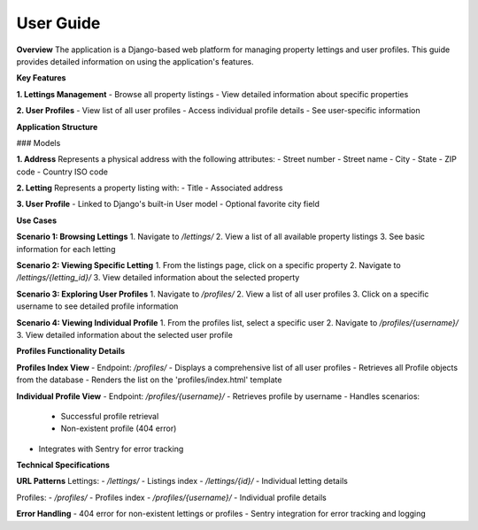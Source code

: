 User Guide
============================================

**Overview**
The application is a Django-based web platform for managing property lettings and user profiles. 
This guide provides detailed information on using the application's features.

**Key Features**

**1. Lettings Management**
- Browse all property listings
- View detailed information about specific properties

**2. User Profiles**
- View list of all user profiles
- Access individual profile details
- See user-specific information

**Application Structure**

### Models

**1. Address**
Represents a physical address with the following attributes:
- Street number
- Street name
- City
- State
- ZIP code
- Country ISO code

**2. Letting**
Represents a property listing with:
- Title
- Associated address

**3. User Profile**
- Linked to Django's built-in User model
- Optional favorite city field

**Use Cases**

**Scenario 1: Browsing Lettings**
1. Navigate to `/lettings/`
2. View a list of all available property listings
3. See basic information for each letting

**Scenario 2: Viewing Specific Letting**
1. From the listings page, click on a specific property
2. Navigate to `/lettings/{letting_id}/`
3. View detailed information about the selected property

**Scenario 3: Exploring User Profiles**
1. Navigate to `/profiles/`
2. View a list of all user profiles
3. Click on a specific username to see detailed profile information

**Scenario 4: Viewing Individual Profile**
1. From the profiles list, select a specific user
2. Navigate to `/profiles/{username}/`
3. View detailed information about the selected user profile

**Profiles Functionality Details**

**Profiles Index View**
- Endpoint: `/profiles/`
- Displays a comprehensive list of all user profiles
- Retrieves all Profile objects from the database
- Renders the list on the 'profiles/index.html' template

**Individual Profile View**
- Endpoint: `/profiles/{username}/`
- Retrieves profile by username
- Handles scenarios:
  - Successful profile retrieval
  - Non-existent profile (404 error)
- Integrates with Sentry for error tracking

**Technical Specifications**

**URL Patterns**
Lettings:
- `/lettings/` - Listings index
- `/lettings/{id}/` - Individual letting details

Profiles:
- `/profiles/` - Profiles index
- `/profiles/{username}/` - Individual profile details

**Error Handling**
- 404 error for non-existent lettings or profiles
- Sentry integration for error tracking and logging
